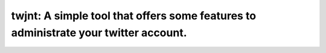 #####################################################################################
twjnt: A simple tool that offers some features to administrate your twitter account.
#####################################################################################

